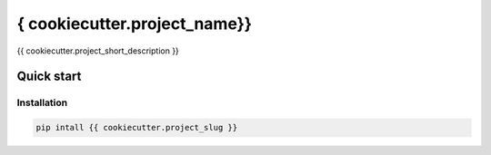 ===============================
{ cookiecutter.project_name}}
===============================


.. image:: https://img.shields.io/pypi/v/{{ cookiecutter.project_slug }}.svg
        :target: https://pypi.python.org/pypi/{{ cookiecutter.project_slug }}


{{ cookiecutter.project_short_description }}

Quick start
------------

Installation
````````````

.. code-block:: shell

    pip intall {{ cookiecutter.project_slug }}

